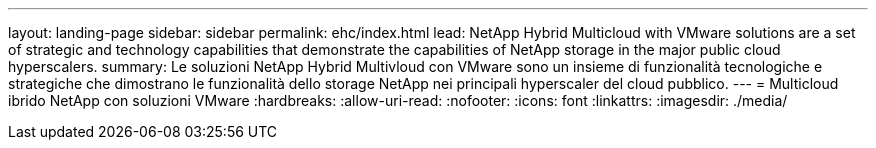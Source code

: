 ---
layout: landing-page 
sidebar: sidebar 
permalink: ehc/index.html 
lead: NetApp Hybrid Multicloud with VMware solutions are a set of strategic and technology capabilities that demonstrate the capabilities of NetApp storage in the major public cloud hyperscalers. 
summary: Le soluzioni NetApp Hybrid Multivloud con VMware sono un insieme di funzionalità tecnologiche e strategiche che dimostrano le funzionalità dello storage NetApp nei principali hyperscaler del cloud pubblico. 
---
= Multicloud ibrido NetApp con soluzioni VMware
:hardbreaks:
:allow-uri-read: 
:nofooter: 
:icons: font
:linkattrs: 
:imagesdir: ./media/


